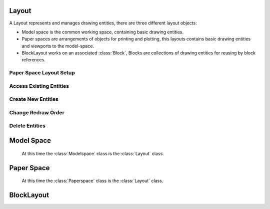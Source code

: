 .. _layout:

Layout
======

A Layout represents and manages drawing entities, there are three different
layout objects:

- Model space is the common working space, containing basic drawing entities.
- Paper spaces are arrangements of objects for printing and plotting,
  this layouts contains basic drawing entities and viewports to the model-space.
- BlockLayout works on an associated :class:`Block`, Blocks are
  collections of drawing entities for reusing by block references.

Paper Space Layout Setup
------------------------

.. class:: Layout

.. automethod:: ezdxf.modern.layouts.Layout.page_setup

.. automethod:: ezdxf.modern.layouts.Layout.reset_viewports

.. automethod:: ezdxf.modern.layouts.Layout.reset_extends

.. automethod:: ezdxf.modern.layouts.Layout.reset_paper_limits

.. automethod:: ezdxf.modern.layouts.Layout.get_paper_limits

.. automethod:: ezdxf.modern.layouts.Layout.set_plot_type

.. automethod:: ezdxf.modern.layouts.Layout.set_plot_style

.. automethod:: ezdxf.modern.layouts.Layout.set_plot_window

Access Existing Entities
------------------------

.. automethod:: ezdxf.modern.layouts.Layout.__iter__

.. automethod:: ezdxf.modern.layouts.Layout.__len__

.. automethod:: ezdxf.modern.layouts.Layout.__contains__

.. automethod:: ezdxf.modern.layouts.Layout.query

.. automethod:: ezdxf.modern.layouts.Layout.groupby

.. _Entity Factory Functions:

Create New Entities
-------------------

.. automethod:: ezdxf.modern.layouts.Layout.add_point

.. automethod:: ezdxf.modern.layouts.Layout.add_line

.. automethod:: ezdxf.modern.layouts.Layout.add_circle

.. automethod:: ezdxf.modern.layouts.Layout.add_ellipse

.. automethod:: ezdxf.modern.layouts.Layout.add_arc

.. automethod:: ezdxf.modern.layouts.Layout.add_solid

.. automethod:: ezdxf.modern.layouts.Layout.add_trace

.. automethod:: ezdxf.modern.layouts.Layout.add_3dface

.. automethod:: ezdxf.modern.layouts.Layout.add_text

.. automethod:: ezdxf.modern.layouts.Layout.add_blockref

.. automethod:: ezdxf.modern.layouts.Layout.add_auto_blockref

.. automethod:: ezdxf.modern.layouts.Layout.add_attrib

.. automethod:: ezdxf.modern.layouts.Layout.add_polyline2d

.. automethod:: ezdxf.modern.layouts.Layout.add_polyline3d

.. automethod:: ezdxf.modern.layouts.Layout.add_polymesh

.. automethod:: ezdxf.modern.layouts.Layout.add_polyface

.. automethod:: ezdxf.modern.layouts.Layout.add_shape

.. automethod:: ezdxf.modern.layouts.Layout.add_lwpolyline

.. automethod:: ezdxf.modern.layouts.Layout.add_mtext

.. automethod:: ezdxf.modern.layouts.Layout.add_ray

.. automethod:: ezdxf.modern.layouts.Layout.add_xline

.. automethod:: ezdxf.modern.layouts.Layout.add_spline

.. automethod:: ezdxf.modern.layouts.Layout.add_spline_control_frame

.. automethod:: ezdxf.modern.layouts.Layout.add_spline_approx

.. automethod:: ezdxf.modern.layouts.Layout.add_open_spline

.. automethod:: ezdxf.modern.layouts.Layout.add_closed_spline

.. automethod:: ezdxf.modern.layouts.Layout.add_rational_spline

.. automethod:: ezdxf.modern.layouts.Layout.add_closed_rational_spline

.. automethod:: ezdxf.modern.layouts.Layout.add_hatch

.. automethod:: ezdxf.modern.layouts.Layout.add_mesh

.. automethod:: ezdxf.modern.layouts.Layout.add_image

.. automethod:: ezdxf.modern.layouts.Layout.add_underlay

.. automethod:: ezdxf.modern.layouts.Layout.add_linear_dim

.. automethod:: ezdxf.modern.layouts.Layout.add_multi_point_linear_dim

.. automethod:: ezdxf.modern.layouts.Layout.add_aligned_dim

.. automethod:: ezdxf.modern.layouts.Layout.add_body

.. automethod:: ezdxf.modern.layouts.Layout.add_region

.. automethod:: ezdxf.modern.layouts.Layout.add_3dsolid

.. automethod:: ezdxf.modern.layouts.Layout.add_surface

.. automethod:: ezdxf.modern.layouts.Layout.add_extruded_surface

.. automethod:: ezdxf.modern.layouts.Layout.add_lofted_surface

.. automethod:: ezdxf.modern.layouts.Layout.add_revolved_surface

.. automethod:: ezdxf.modern.layouts.Layout.add_swept_surface

Change Redraw Order
-------------------

.. automethod:: ezdxf.modern.layouts.Layout.set_redraw_order

.. automethod:: ezdxf.modern.layouts.Layout.get_redraw_order


Delete Entities
---------------

.. automethod:: ezdxf.modern.layouts.Layout.add_entity

.. automethod:: ezdxf.modern.layouts.Layout.unlink_entity

.. automethod:: ezdxf.modern.layouts.Layout.delete_entity

.. _model space:

Model Space
===========

   At this time the :class:`Modelspace` class is the :class:`Layout` class.

.. automethod:: ezdxf.modern.layouts.Layout.new_geodata

.. automethod:: ezdxf.modern.layouts.Layout.get_geodata

.. _paper space:

Paper Space
===========

   At this time the :class:`Paperspace` class is the :class:`Layout` class.

.. _block layout:

BlockLayout
===========

.. class:: BlockLayout(Layout)

.. attribute:: BlockLayout.name

   The name of the associated block element. (read/write)

.. attribute:: BlockLayout.block

   Get the associated DXF *BLOCK* entity.

.. attribute:: BlockLayout.is_layout_block

    True if block is a model space or paper space block definition.

.. automethod:: ezdxf.modern.layouts.BlockLayout.add_attdef

.. automethod:: ezdxf.modern.layouts.BlockLayout.attdefs

.. automethod:: ezdxf.modern.layouts.BlockLayout.has_attdef

.. automethod:: ezdxf.modern.layouts.BlockLayout.get_attdef

.. automethod:: ezdxf.modern.layouts.BlockLayout.get_attdef_text


